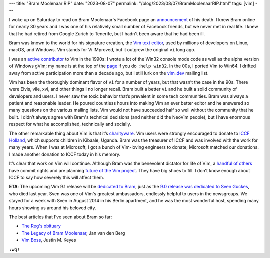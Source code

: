 ---
title: "Bram Moolenaar RIP"
date: "2023-08-07"
permalink: "/blog/2023/08/07/BramMoolenaarRIP.html"
tags: [vim]
---


.. image:: /content/binary/vim-logo-png-transparent.png
    :alt: Vim
    :target: https://www.vim.org/
    :width: 250

I woke up on Saturday to read on Bram Moolenaar's Facebook page
an announcement_ of his death.
I knew Bram online for nearly 30 years and
I was one of his relatively small number of Facebook friends,
but we never met in real life.
I knew that he had retired from Google Zurich to Tenerife,
but I hadn't been aware that he had been ill.

Bram was known to the world for his signature creation,
the `Vim text editor`_,
used by millions of developers on Linux, macOS, and Windows.
Vim stands for Vi IMproved,
but it outgrew the original ``vi`` long ago.

I was an `active contributor`_ to Vim in the 1990s:
I wrote a lot of the Win32 console mode code
as well as the alpha version of Windows gVim;
my name is at the top of the `page`_ if you do ``:help win32``.
In the 00s, I ported Vim to Win64.
I drifted away from active participation more than a decade ago,
but I still lurk on the `vim_dev`_ mailing list.

Vim has been the thoroughly dominant flavor of ``vi``
for a number of years,
but that wasn’t the case in the 90s.
There were Elvis, vile, xvi, and other things I no longer recall.
Bram built a better ``vi``
and he built a solid community of developers and users.
I never saw the toxic behavior that’s prevalent in some tech communities.
Bram was always a patient and reasonable leader.
He poured countless hours into making Vim an ever better editor
and he answered so many questions on the various mailing lists.
Vim would not have succeeded half so well without the community that he built.
I didn’t always agree with Bram's technical decisions
(and neither did the NeoVim people),
but I have enormous respect for what he accomplished,
technically and socially.

The other remarkable thing about Vim is that it’s `charityware`_.
Vim users were strongly encouraged to donate to `ICCF Holland`_,
which supports children in Kibaale, Uganda.
Bram was the treasurer of ICCF and was involved with the work for many years.
When I was at Microsoft,
I got a bunch of Vim-loving engineers to donate;
Microsoft matched our donations.
I made another donation to ICCF today in his memory.

It’s clear that work on Vim will continue.
Although Bram was the benevolent dictator for life of Vim,
a `handful of others`_ have commit rights
and are planning `future of the Vim project`_.
They have big shoes to fill.
I don’t know enough about ICCF to say how severely this will affect them.

**ETA**: The upcoming Vim 9.1 release will be `dedicated to Bram`_,
just as the `9.0 release was dedicated to Sven Guckes`_, who died last year.
Sven was one of Vim's greatest ambassadors,
endlessly helpful to users in the newsgroups.
We stayed for a week with Sven in August 2014 in his Berlin apartment,
and he was the most wonderful host,
spending many hours showing us around his beloved city.

The best articles that I’ve seen about Bram so far:

* `The Reg's obituary`_ 
* `The Legacy of Bram Moolenaar`_, Jan van den Berg
* `Vim Boss`_, Justin M. Keyes

``:wq!``

.. _announcement:
    https://www.facebook.com/bram.moolenaar/posts/pfbid0d7rBdoVZu7Ww2yvmpEjmjJ1B3WYVFf86nFrFXczmRcYzjUxChq3xcjH84zURsZYjl
.. _Vim text editor:
    https://www.vim.org
.. _active contributor:
    /blog/2005/12/30/20YearsOfVi.html
.. _page:
    https://vimhelp.org/os_win32.txt.html
.. _vim_dev:
    https://groups.google.com/g/vim_dev/
.. _charityware:
    https://vimdoc.sourceforge.net/htmldoc/uganda.html#license
.. _ICCF Holland:
    https://iccf-holland.org/
.. _handful of others:
    https://github.com/orgs/vim/people
.. _future of the Vim project:
    https://groups.google.com/g/vim_dev/c/dq9Wu5jqVTw/m/puYIETTwAAAJ
.. _dedicated to Bram:
    https://github.com/vim/vim/pull/12749
.. _9.0 release was dedicated to Sven Guckes:
    https://groups.google.com/g/vim_announce/c/MJBKVd-xrEE/m/joVNaDgAAgAJ
.. _The Reg's obituary:
    https://www.theregister.com/2023/08/07/bram_moolenaar_obituary/
.. _The Legacy of Bram Moolenaar:
    https://j11g.com/2023/08/07/the-legacy-of-bram-moolenaar/
.. _Vim Boss:
    https://neovim.io/news/2023/08
